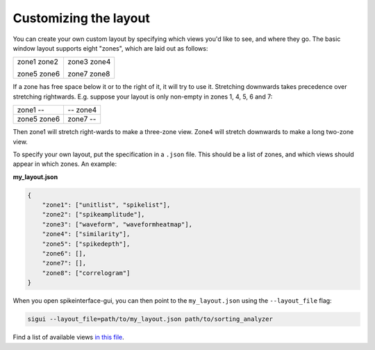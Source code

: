 Customizing the layout
======================

You can create your own custom layout by specifying which views you'd like
to see, and where they go. The basic window layout supports eight "zones",
which are laid out as follows:


+---------------+--------------+
| zone1   zone2 | zone3  zone4 |
+               +              +
| zone5   zone6 | zone7  zone8 |
+---------------+--------------+

If a zone has free space below it or to the right of it, it will try to use it.
Stretching downwards takes precedence over stretching rightwards.
E.g. suppose your layout is only non-empty in zones 1, 4, 5, 6 and 7:

+-------------+----------+
| zone1   --  | -- zone4 |
+-------------+----------+
| zone5 zone6 | zone7 -- |
+-------------+----------+

Then zone1 will stretch right-wards to make a three-zone view. Zone4 will stretch
downwards to make a long two-zone view.

To specify your own layout, put the specification in a ``.json`` file. This should
be a list of zones, and which views should appear in which zones. An example:

**my_layout.json**

.. code-block:: json

   {
       "zone1": ["unitlist", "spikelist"], 
       "zone2": ["spikeamplitude"], 
       "zone3": ["waveform", "waveformheatmap"], 
       "zone4": ["similarity"], 
       "zone5": ["spikedepth"], 
       "zone6": [], 
       "zone7": [], 
       "zone8": ["correlogram"]
   }

When you open spikeinterface-gui, you can then point to the ``my_layout.json``
using the ``--layout_file`` flag:

.. code-block:: bash

   sigui --layout_file=path/to/my_layout.json path/to/sorting_analyzer

Find a list of available views `in this file <https://github.com/SpikeInterface/spikeinterface-gui/blob/main/spikeinterface_gui/viewlist.py>`_.
